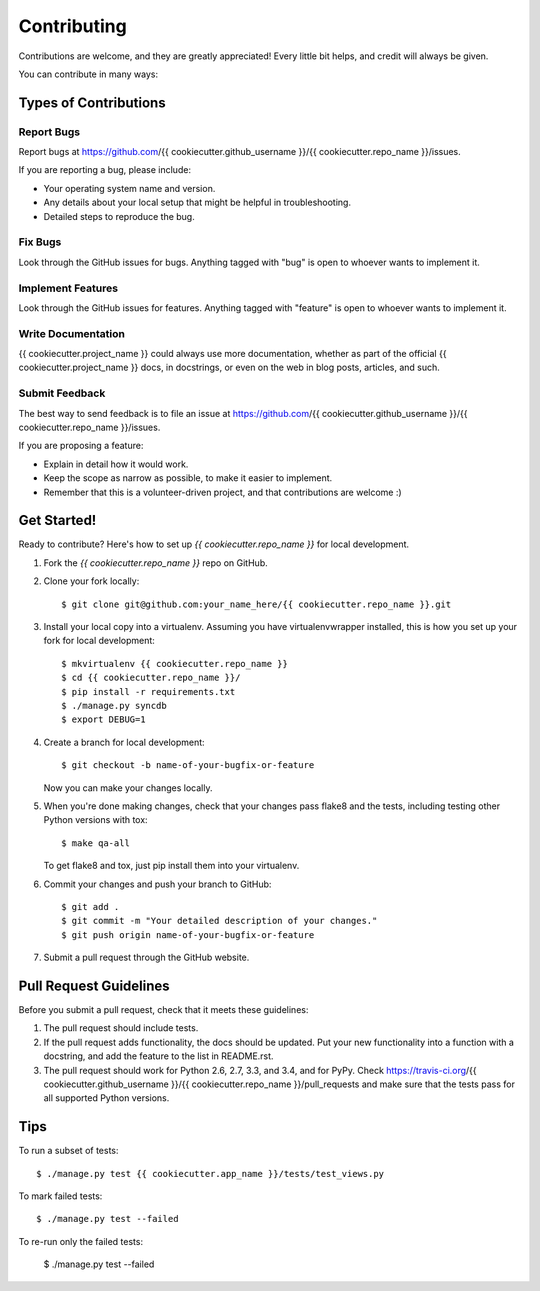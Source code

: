 ============
Contributing
============

Contributions are welcome, and they are greatly appreciated! Every
little bit helps, and credit will always be given.

You can contribute in many ways:

Types of Contributions
----------------------

Report Bugs
~~~~~~~~~~~

Report bugs at https://github.com/{{ cookiecutter.github_username }}/{{ cookiecutter.repo_name }}/issues.

If you are reporting a bug, please include:

* Your operating system name and version.
* Any details about your local setup that might be helpful in troubleshooting.
* Detailed steps to reproduce the bug.

Fix Bugs
~~~~~~~~

Look through the GitHub issues for bugs. Anything tagged with "bug"
is open to whoever wants to implement it.

Implement Features
~~~~~~~~~~~~~~~~~~

Look through the GitHub issues for features. Anything tagged with "feature"
is open to whoever wants to implement it.

Write Documentation
~~~~~~~~~~~~~~~~~~~

{{ cookiecutter.project_name }} could always use more documentation, whether as
part of the official {{ cookiecutter.project_name }} docs, in docstrings, or
even on the web in blog posts, articles, and such.

Submit Feedback
~~~~~~~~~~~~~~~

The best way to send feedback is to file an issue at 
https://github.com/{{ cookiecutter.github_username }}/{{ cookiecutter.repo_name }}/issues.

If you are proposing a feature:

* Explain in detail how it would work.
* Keep the scope as narrow as possible, to make it easier to implement.
* Remember that this is a volunteer-driven project, and that contributions
  are welcome :)

Get Started!
------------

Ready to contribute? Here's how to set up `{{ cookiecutter.repo_name }}`
for local development.

1. Fork the `{{ cookiecutter.repo_name }}` repo on GitHub.
2. Clone your fork locally::

    $ git clone git@github.com:your_name_here/{{ cookiecutter.repo_name }}.git

3. Install your local copy into a virtualenv. Assuming you have
   virtualenvwrapper installed, this is how you set up your fork for local
   development::

    $ mkvirtualenv {{ cookiecutter.repo_name }}
    $ cd {{ cookiecutter.repo_name }}/
    $ pip install -r requirements.txt
    $ ./manage.py syncdb
    $ export DEBUG=1

4. Create a branch for local development::

    $ git checkout -b name-of-your-bugfix-or-feature

   Now you can make your changes locally.

5. When you're done making changes, check that your changes pass flake8 and the
   tests, including testing other Python versions with tox::

    $ make qa-all

   To get flake8 and tox, just pip install them into your virtualenv.

6. Commit your changes and push your branch to GitHub::

    $ git add .
    $ git commit -m "Your detailed description of your changes."
    $ git push origin name-of-your-bugfix-or-feature

7. Submit a pull request through the GitHub website.

Pull Request Guidelines
-----------------------

Before you submit a pull request, check that it meets these guidelines:

1. The pull request should include tests.
2. If the pull request adds functionality, the docs should be updated. Put
   your new functionality into a function with a docstring, and add the
   feature to the list in README.rst.
3. The pull request should work for Python 2.6, 2.7, 3.3, and 3.4, and for PyPy. Check
   https://travis-ci.org/{{ cookiecutter.github_username }}/{{ cookiecutter.repo_name }}/pull_requests
   and make sure that the tests pass for all supported Python versions.

Tips
----

To run a subset of tests::

    $ ./manage.py test {{ cookiecutter.app_name }}/tests/test_views.py

To mark failed tests::

    $ ./manage.py test --failed

To re-run only the failed tests:

    $ ./manage.py test --failed

